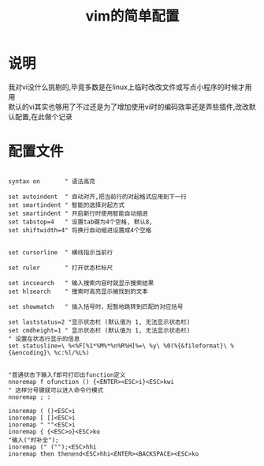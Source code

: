 #+OPTIONS: \n:t
#+STYLE: <link rel="stylesheet" type="text/css" href="/style.css" />
#+TITLE: vim的简单配置
* 说明
我对vi没什么挑剔的,毕竟多数是在linux上临时改改文件或写点小程序的时候才用用
默认的vi其实也够用了不过还是为了增加使用vi时的编码效率还是弄些插件,改改默认配置,在此做个记录
* 配置文件
#+BEGIN_SRC vim

syntax on       " 语法高亮

set autoindent  " 自动对齐,把当前行的对起格式应用到下一行
set smartindent	" 智能的选择对起方式
set smartindent " 开启新行时使用智能自动缩进
set tabstop=4 	" 设置tab键为4个空格, 默认8,
set shiftwidth=4" 将换行自动缩进设置成4个空格


set cursorline  " 横线指示当前行

set ruler       " 打开状态栏标尺

set incsearch   " 输入搜索内容时就显示搜索结果
set hlsearch    " 搜索时高亮显示被找到的文本

set showmatch   " 插入括号时，短暂地跳转到匹配的对应括号

set laststatus=2 "显示状态栏 (默认值为 1, 无法显示状态栏)
set cmdheight=1 " 显示状态栏 (默认值为 1, 无法显示状态栏)
" 设置在状态行显示的信息
set statusline=\ %<%F[%1*%M%*%n%R%H]%=\ %y\ %0(%{&fileformat}\ %{&encoding}\ %c:%l/%L%)


"普通状态下输入f即可打印出function定义
nnoremap f ofunction () {<ENTER><ESC>i}<ESC>kwi
" 这样分号键就可以进入命令行模式
nnoremap ; :

inoremap ( ()<ESC>i
inoremap [ []<ESC>i
inoremap " ""<ESC>i
inoremap { {<ESC>o}<ESC>ko
"输入("时补全");
inoremap (" ("");<ESC>hhi
inoremap then thenend<ESC>hhi<ENTER><BACKSPACE><ESC>ko
#+END_SRC

